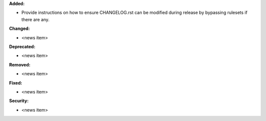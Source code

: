 **Added:**

* Provide instructions on how to ensure CHANGELOG.rst can be modified during release by bypassing rulesets if there are any.

**Changed:**

* <news item>

**Deprecated:**

* <news item>

**Removed:**

* <news item>

**Fixed:**

* <news item>

**Security:**

* <news item>
